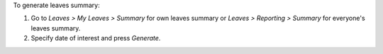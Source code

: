 To generate leaves summary:

#. Go to *Leaves > My Leaves > Summary* for own leaves summary
   or *Leaves > Reporting > Summary* for everyone's leaves summary.
#. Specify date of interest and press *Generate*.
